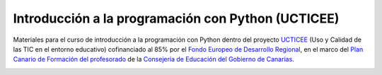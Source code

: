 Introducción a la programación con Python (UCTICEE)
===================================================

Materiales para el curso de introducción a la programación con Python dentro del proyecto `UCTICEE`_ (Uso y Calidad de las TIC en el entorno educativo) cofinanciado al 85% por el `Fondo Europeo de Desarrollo Regional`_, en el marco del `Plan Canario de Formación del profesorado`_ de la `Consejería de Educación del Gobierno de Canarias`_.

.. image:: _static/img/python-logo-3d.png

.. image:: _static/img/ceu-ucticee-logo.jpg

.. _UCTICEE: http://www3.gobiernodecanarias.org/medusa/ecoescuela/ucticee/
.. _Fondo Europeo de Desarrollo Regional: https://ec.europa.eu/regional_policy/es/funding/erdf/
.. _Plan Canario de Formación del profesorado: https://www3.gobiernodecanarias.org/medusa/perfeccionamiento/areapersonal/aulatic.php?id=30
.. _Consejería de Educación del Gobierno de Canarias: https://www.gobiernodecanarias.org/educacion/web/

